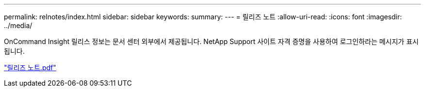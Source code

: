 ---
permalink: relnotes/index.html 
sidebar: sidebar 
keywords:  
summary:  
---
= 릴리즈 노트
:allow-uri-read: 
:icons: font
:imagesdir: ../media/


OnCommand Insight 릴리스 정보는 문서 센터 외부에서 제공됩니다. NetApp Support 사이트 자격 증명을 사용하여 로그인하라는 메시지가 표시됩니다.

link:https://library.netapp.com/ecm/ecm_download_file/ECMLP2652943["릴리즈 노트.pdf"^]
